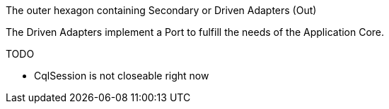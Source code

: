 The outer hexagon containing Secondary or Driven Adapters (Out)

The Driven Adapters implement a Port to fulfill the needs of the Application Core.

TODO

* CqlSession is not closeable right now